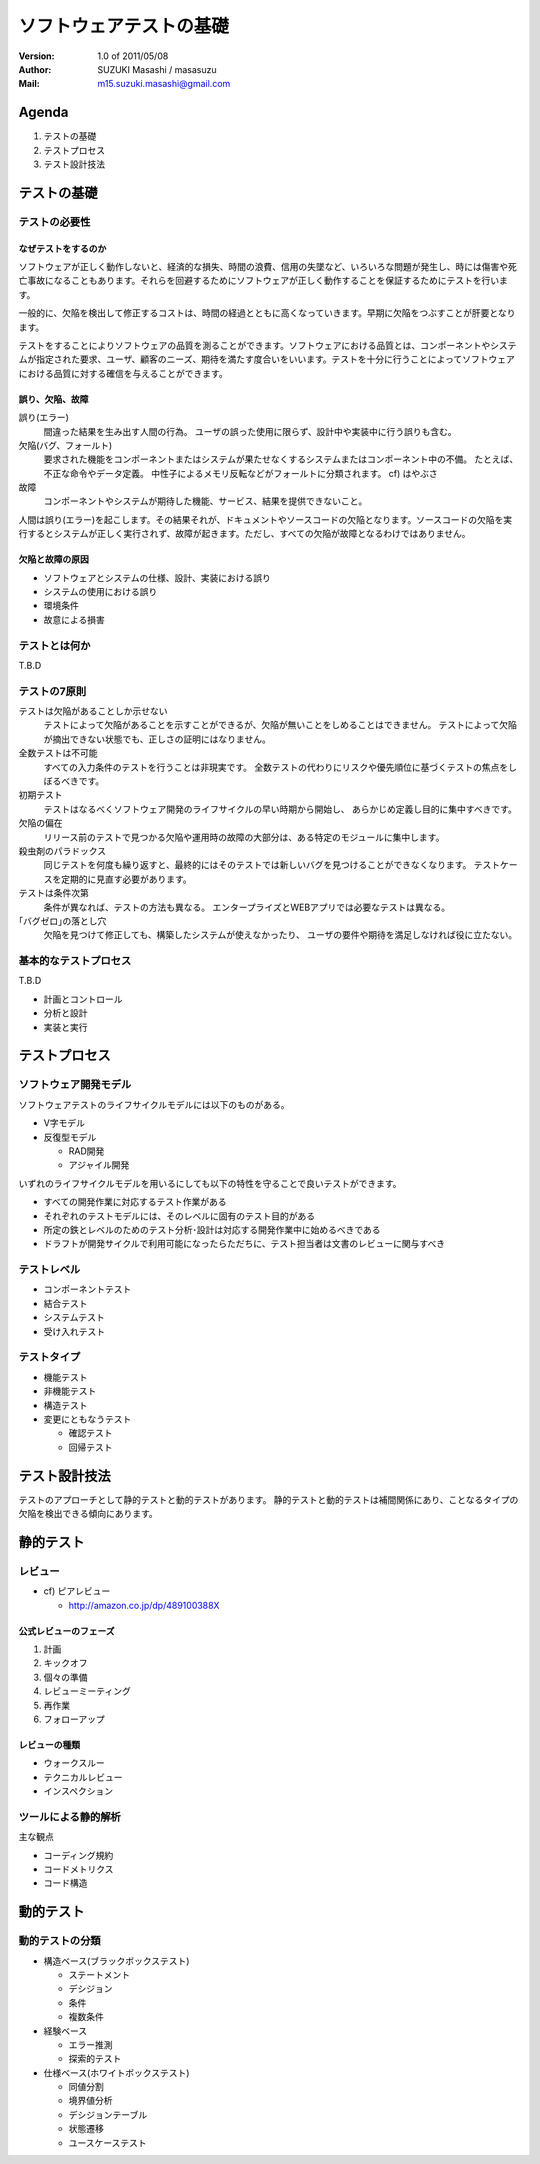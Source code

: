 =====================================
ソフトウェアテストの基礎
=====================================

:Version:
    1.0 of 2011/05/08

:Author:
    SUZUKI Masashi / masasuzu

:Mail:
    m15.suzuki.masashi@gmail.com

Agenda
=====================================

#. テストの基礎
#. テストプロセス
#. テスト設計技法

テストの基礎
=====================================

テストの必要性
-------------------------------------

なぜテストをするのか
^^^^^^^^^^^^^^^^^^^^^^^^^^^^^^^^^^^^^

ソフトウェアが正しく動作しないと、経済的な損失、時間の浪費、信用の失墜など、\
いろいろな問題が発生し、時には傷害や死亡事故になることもあります。\
それらを回避するためにソフトウェアが正しく動作することを保証するためにテストを行います。

一般的に、欠陥を検出して修正するコストは、時間の経過とともに高くなっていきます。\
早期に欠陥をつぶすことが肝要となります。

テストをすることによりソフトウェアの品質を測ることができます。\
ソフトウェアにおける品質とは、コンポーネントやシステムが指定された要求、\
ユーザ、顧客のニーズ、期待を満たす度合いをいいます。\
テストを十分に行うことによってソフトウェアにおける品質に対する確信を与えることができます。



誤り、欠陥、故障
^^^^^^^^^^^^^^^^^^^^^^^^^^^^^^^^^^^^^

誤り(エラー)
    間違った結果を生み出す人間の行為。
    ユーザの誤った使用に限らず、設計中や実装中に行う誤りも含む。


欠陥(バグ、フォールト)
    要求された機能をコンポーネントまたはシステムが果たせなくするシステムまたはコンポーネント中の不備。
    たとえば、不正な命令やデータ定義。
    中性子によるメモリ反転などがフォールトに分類されます。 cf) はやぶさ

故障
    コンポーネントやシステムが期待した機能、サービス、結果を提供できないこと。

人間は誤り(エラー)を起こします。その結果それが、ドキュメントやソースコードの欠陥となります。\
ソースコードの欠陥を実行するとシステムが正しく実行されず、故障が起きます。\
ただし、すべての欠陥が故障となるわけではありません。


欠陥と故障の原因
^^^^^^^^^^^^^^^^^^^^^^^^^^^^^^^^^^^^^

* ソフトウェアとシステムの仕様、設計、実装における誤り
* システムの使用における誤り
* 環境条件
* 故意による損害

テストとは何か
-------------------------------------

T.B.D


テストの7原則
-------------------------------------

テストは欠陥があることしか示せない
    テストによって欠陥があることを示すことができるが、欠陥が無いことをしめることはできません。
    テストによって欠陥が摘出できない状態でも、正しさの証明にはなりません。

全数テストは不可能
    すべての入力条件のテストを行うことは非現実です。
    全数テストの代わりにリスクや優先順位に基づくテストの焦点をしぼるべきです。

初期テスト
    テストはなるべくソフトウェア開発のライフサイクルの早い時期から開始し、
    あらかじめ定義し目的に集中すべきです。

欠陥の偏在
    リリース前のテストで見つかる欠陥や運用時の故障の大部分は、ある特定のモジュールに集中します。

殺虫剤のパラドックス
    同じテストを何度も繰り返すと、最終的にはそのテストでは新しいバグを見つけることができなくなります。
    テストケースを定期的に見直す必要があります。

テストは条件次第
    条件が異なれば、テストの方法も異なる。
    エンタープライズとWEBアプリでは必要なテストは異なる。

｢バグゼロ｣の落とし穴
    欠陥を見つけて修正しても、構築したシステムが使えなかったり、
    ユーザの要件や期待を満足しなければ役に立たない。



基本的なテストプロセス
-------------------------------------

T.B.D

* 計画とコントロール
* 分析と設計
* 実装と実行


テストプロセス
=====================================

ソフトウェア開発モデル
-------------------------------------

ソフトウェアテストのライフサイクルモデルには以下のものがある。

* V字モデル
* 反復型モデル

  * RAD開発
  * アジャイル開発

いずれのライフサイクルモデルを用いるにしても以下の特性を守ることで良いテストができます。

* すべての開発作業に対応するテスト作業がある
* それぞれのテストモデルには、そのレベルに固有のテスト目的がある
* 所定の鉄とレベルのためのテスト分析･設計は対応する開発作業中に始めるべきである
* ドラフトが開発サイクルで利用可能になったらただちに、テスト担当者は文書のレビューに関与すべき


テストレベル
-------------------------------------

* コンポーネントテスト
* 結合テスト
* システムテスト
* 受け入れテスト

テストタイプ
-------------------------------------

* 機能テスト
* 非機能テスト
* 構造テスト
* 変更にともなうテスト

  * 確認テスト
  * 回帰テスト


テスト設計技法
=====================================

テストのアプローチとして静的テストと動的テストがあります。
静的テストと動的テストは補間関係にあり、ことなるタイプの欠陥を検出できる傾向にあります。

静的テスト
=====================================

レビュー
-------------------------------------

* cf) ピアレビュー

  * http://amazon.co.jp/dp/489100388X

公式レビューのフェーズ
^^^^^^^^^^^^^^^^^^^^^^^^^^^^^^^^^^^^^

#. 計画
#. キックオフ
#. 個々の準備
#. レビューミーティング
#. 再作業
#. フォローアップ

レビューの種類
^^^^^^^^^^^^^^^^^^^^^^^^^^^^^^^^^^^^^

* ウォークスルー
* テクニカルレビュー
* インスペクション

ツールによる静的解析
-------------------------------------

主な観点

* コーディング規約
* コードメトリクス
* コード構造



動的テスト
=====================================

動的テストの分類
-------------------------------------

* 構造ベース(ブラックボックステスト)

  * ステートメント
  * デシジョン
  * 条件
  * 複数条件

* 経験ベース

  * エラー推測
  * 探索的テスト

* 仕様ベース(ホワイトボックステスト)

  * 同値分割
  * 境界値分析
  * デシジョンテーブル
  * 状態遷移
  * ユースケーステスト




